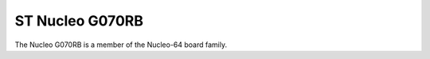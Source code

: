 ================
ST Nucleo G070RB
================

The Nucleo G070RB is a member of the Nucleo-64 board family.

